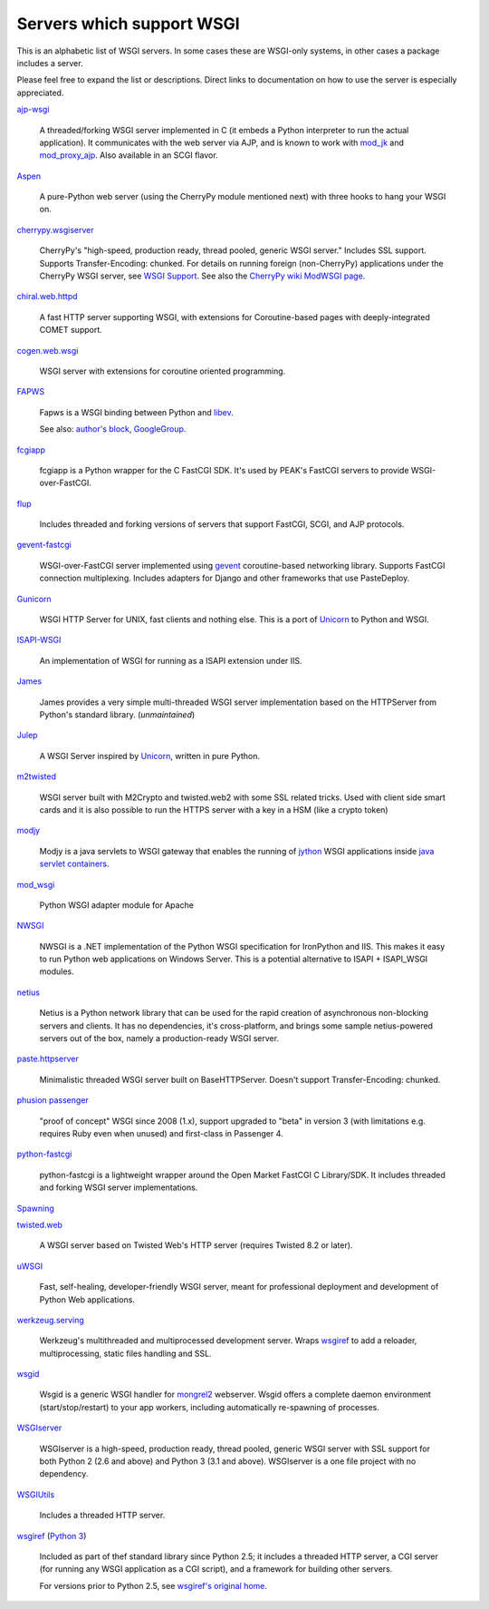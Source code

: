 Servers which support WSGI
==========================

This is an alphabetic list of WSGI servers.  In some cases these are
WSGI-only systems, in other cases a package includes a server.

Please feel free to expand the list or descriptions.  Direct links to
documentation on how to use the server is especially appreciated.

`ajp-wsgi <http://www.saddi.com/software/ajp-wsgi/>`_

    A threaded/forking WSGI server implemented in C (it embeds a
    Python interpreter to run the actual application). It communicates
    with the web server via AJP, and is known to work with `mod_jk
    <http://tomcat.apache.org/connectors-doc/>`_ and `mod_proxy_ajp
    <http://httpd.apache.org/docs/2.2/mod/mod_proxy_ajp.html>`_. Also
    available in an SCGI flavor.

`Aspen <http://aspen.io>`_

    A pure-Python web server (using the CherryPy module mentioned
    next) with three hooks to hang your WSGI on.

`cherrypy.wsgiserver <http://docs.cherrypy.org/en/latest/advanced.html#wsgi-support>`_

    CherryPy's "high-speed, production ready, thread pooled, generic
    WSGI server." Includes SSL support.  Supports Transfer-Encoding:
    chunked. For details on running foreign (non-CherryPy) applications
    under the CherryPy WSGI server, see `WSGI Support
    <http://docs.cherrypy.org/en/latest/advanced.html#wsgi-support>`_.
    See also the
    `CherryPy wiki ModWSGI page <http://tools.cherrypy.org/wiki/ModWSGI>`_.

`chiral.web.httpd <http://chiral.j4cbo.com/trac>`_
    
    A fast HTTP server supporting WSGI, with extensions for
    Coroutine-based pages with deeply-integrated COMET support.

`cogen.web.wsgi <http://code.google.com/p/cogen/>`_

    WSGI server with extensions for coroutine oriented programming.

`FAPWS <http://www.fapws.org/>`_

    Fapws is a WSGI binding between Python and `libev
    <http://software.schmorp.de/pkg/libev.html>`_.

    See also: `author's block
    <http://william-os4y.livejournal.com/>`_, `GoogleGroup
    <http://groups.google.com/group/fapws>`_.

`fcgiapp <http://cheeseshop.python.org/pypi/fcgiapp/1.4>`_

    fcgiapp is a Python wrapper for the C FastCGI SDK. It's used by
    PEAK's FastCGI servers to provide WSGI-over-FastCGI.

`flup <http://www.saddi.com/software/flup/>`_

    Includes threaded and forking versions of servers that support
    FastCGI, SCGI, and AJP protocols.

`gevent-fastcgi <https://github.com/momyc/gevent-fastcgi>`_

    WSGI-over-FastCGI server implemented using `gevent <http://www.gevent.org/>`_ coroutine-based networking library.
    Supports FastCGI connection multiplexing. Includes adapters for Django and other
    frameworks that use PasteDeploy.

`Gunicorn <http://gunicorn.org>`_

    WSGI HTTP Server for UNIX, fast clients and nothing else. This is
    a port of Unicorn_ to Python and WSGI.

`ISAPI-WSGI <http://code.google.com/p/isapi-wsgi/>`_

    An implementation of WSGI for running as a ISAPI extension under
    IIS.

`James <http://wsgiarea.pocoo.org/james/>`_

    James provides a very simple multi-threaded WSGI server
    implementation based on the HTTPServer from Python's standard
    library. (*unmaintained*)

`Julep <http://code.google.com/p/julep/>`_

    A WSGI Server inspired by Unicorn_, written in pure Python.

`m2twisted <http://www.python.org/pypi/m2twisted>`_

    WSGI server built with M2Crypto and twisted.web2 with some SSL
    related tricks. Used with client side smart cards and it is also
    possible to run the HTTPS server with a key in a HSM (like a
    crypto token)

`modjy <http://modjy.xhaus.com/>`_

    Modjy is a java servlets to WSGI gateway that enables the running
    of `jython <http://www.jython.org>`_ WSGI applications inside
    `java servlet containers
    <http://en.wikipedia.org/wiki/Java_Servlet>`_.

`mod_wsgi <http://code.google.com/p/modwsgi/>`_

    Python WSGI adapter module for Apache

`NWSGI <http://nwsgi.codeplex.com/>`_

    NWSGI is a .NET implementation of the Python WSGI specification
    for IronPython and IIS. This makes it easy to run Python web
    applications on Windows Server. This is a potential alternative to
    ISAPI + ISAPI_WSGI modules.

`netius <http://netius.hive.pt/>`_

    Netius is a Python network library that can be used for the rapid 
    creation of asynchronous non-blocking servers and clients. It has no 
    dependencies, it's cross-platform, and brings some sample netius-powered 
    servers out of the box, namely a production-ready WSGI server.

`paste.httpserver <http://pythonpaste.org/modules/httpserver.html#module-paste.httpserver>`_

    Minimalistic threaded WSGI server built on BaseHTTPServer. Doesn't
    support Transfer-Encoding: chunked.

`phusion passenger <https://www.phusionpassenger.com/>`_

    "proof of concept" WSGI since 2008 (1.x), support upgraded to
    "beta" in version 3 (with limitations e.g. requires Ruby even when
    unused) and first-class in Passenger 4.

`python-fastcgi <http://cheeseshop.python.org/pypi/python-fastcgi/1.1>`_

    python-fastcgi is a lightweight wrapper around the Open Market
    FastCGI C Library/SDK. It includes threaded and forking WSGI
    server implementations.

`Spawning <http://pypi.python.org/pypi/Spawning>`_

`twisted.web <http://twistedmatrix.com/trac/wiki/TwistedWeb/>`_

   A WSGI server based on Twisted Web's HTTP server (requires Twisted
   8.2 or later).

`uWSGI <http://projects.unbit.it/uwsgi>`_

   Fast, self-healing, developer-friendly WSGI server, meant for
   professional deployment and development of Python Web applications.

`werkzeug.serving <http://werkzeug.pocoo.org/docs/serving/>`_

    Werkzeug's multithreaded and multiprocessed development
    server. Wraps wsgiref_ to add a reloader, multiprocessing, static
    files handling and SSL.

`wsgid <http://wsgid.com>`_

    Wsgid is a generic WSGI handler for mongrel2_ webserver. Wsgid offers
    a complete daemon environment (start/stop/restart) to your app workers, 
    including automatically re-spawning of processes.
    
`WSGIserver <https://fgallaire.github.io/wsgiserver>`_

    WSGIserver is a high-speed, production ready, thread pooled, generic WSGI
    server with SSL support for both Python 2 (2.6 and above) and Python 3
    (3.1 and above). WSGIserver is a one file project with no dependency.

`WSGIUtils <http://www.owlfish.com/software/wsgiutils/index.html>`_

    Includes a threaded HTTP server.

`wsgiref <http://docs.python.org/library/wsgiref.html>`_ (`Python 3
<http://docs.python.org/py3k/library/wsgiref.html>`_)

    Included as part of thef standard library since Python 2.5; it
    includes a threaded HTTP server, a CGI server (for running any
    WSGI application as a CGI script), and a framework for building
    other servers.

    For versions prior to Python 2.5, see `wsgiref's original home
    <http://peak.telecommunity.com/wsgiref_docs/>`_.

.. _Unicorn:
    http://unicorn.bogomips.org/
.. _mongrel2:
    http://mongrel2.org
.. _Rack
    http://rack.github.com/
